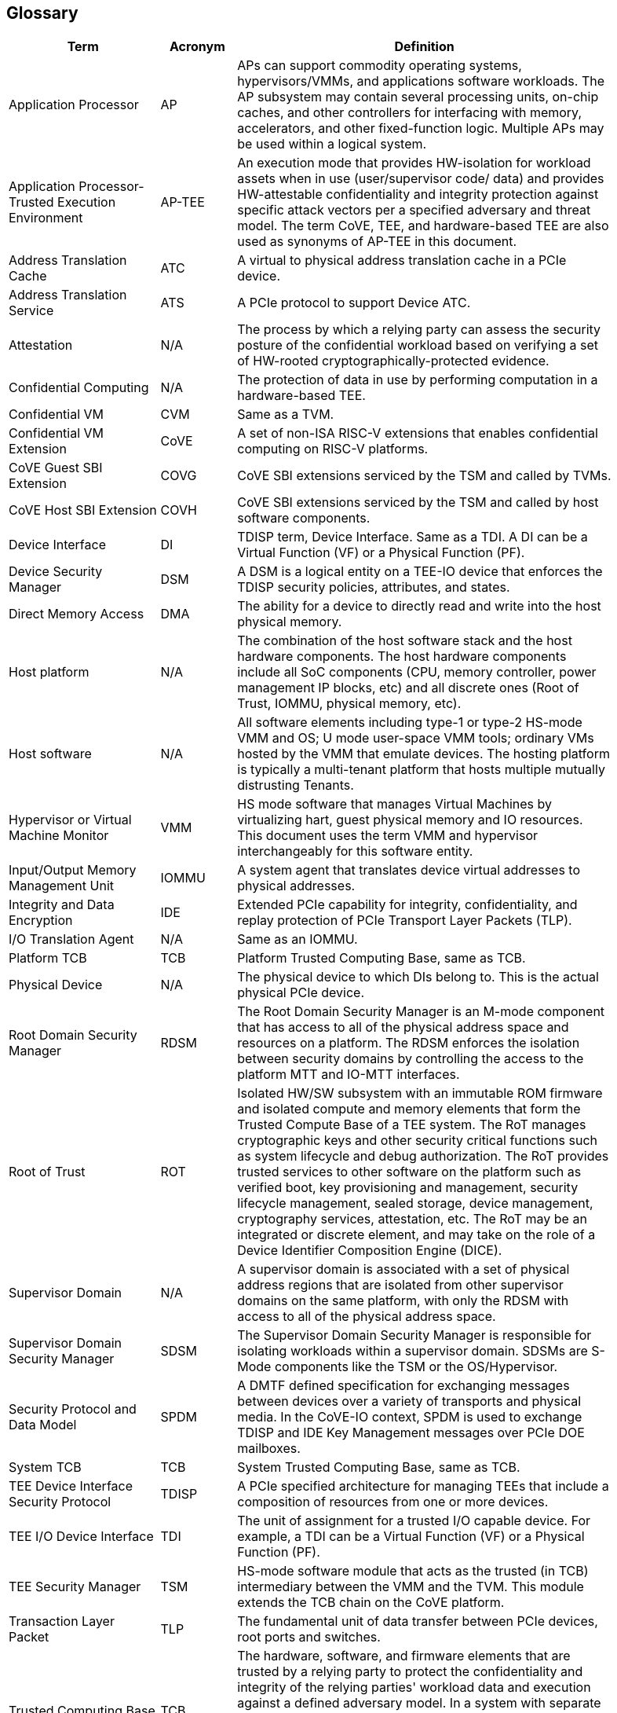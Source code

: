 [[glossary]]
== Glossary

[width=90%]
[%header, cols="8,4,20"]
|===
| Term            ^| Acronym | Definition

| Application Processor | AP | APs can support commodity operating systems,
hypervisors/VMMs, and applications software workloads. The AP subsystem may
contain several processing units, on-chip caches, and other controllers
for interfacing with memory, accelerators, and other fixed-function logic.
Multiple APs may be used within a logical system.

| Application Processor- Trusted Execution Environment | AP-TEE |  An execution
mode that provides HW-isolation for workload assets when in use (user/supervisor
code/ data) and provides HW-attestable confidentiality and integrity protection
against specific attack vectors per a specified adversary and threat model. The
term CoVE, TEE, and hardware-based TEE are also used as synonyms of AP-TEE in
this document.

| Address Translation Cache | ATC | A virtual to physical address translation
cache in a PCIe device.

| Address Translation Service | ATS | A PCIe protocol to support Device
ATC.

| Attestation | N/A | The process by which a relying party can assess the
security posture of the confidential workload based on verifying a set of
HW-rooted cryptographically-protected evidence.

| Confidential Computing | N/A | The protection of data in use by performing
computation in a hardware-based TEE.

| Confidential VM | CVM | Same as a TVM.

| Confidential VM Extension | CoVE | A set of non-ISA RISC-V extensions that
enables confidential computing on RISC-V platforms.

| CoVE Guest SBI Extension | COVG | CoVE SBI extensions serviced by the TSM
and called by TVMs.

| CoVE Host SBI Extension | COVH | CoVE SBI extensions serviced by the TSM
and called by host software components.

| Device Interface | DI | TDISP term, Device Interface. Same as a TDI. A DI can
be a Virtual Function (VF) or a Physical Function (PF).

| Device Security Manager | DSM | A DSM is a logical entity on a TEE-IO device
that enforces the TDISP security policies, attributes, and states.

| Direct Memory Access | DMA | The ability for a device to directly read and
write into the host physical memory.

| Host platform | N/A | The combination of the host software stack and the host
hardware components. The host hardware components include all SoC components
(CPU, memory controller, power management IP blocks, etc) and all discrete ones
(Root of Trust, IOMMU, physical memory, etc).

| Host software | N/A | All software elements including type-1 or type-2 HS-mode
VMM and OS; U mode user-space VMM tools; ordinary VMs hosted by the VMM that
emulate devices. The hosting platform is typically a multi-tenant platform that
hosts multiple mutually distrusting Tenants.

| Hypervisor or Virtual Machine Monitor | VMM | HS mode software
that manages Virtual Machines by virtualizing hart, guest physical memory and IO
resources. This document uses the term VMM and hypervisor interchangeably for
this software entity.

| Input/Output Memory Management Unit | IOMMU | A system agent that translates
device virtual addresses to physical addresses.

| Integrity and Data Encryption | IDE | Extended PCIe capability for integrity,
confidentiality, and replay protection of PCIe Transport Layer Packets (TLP).

| I/O Translation Agent | N/A | Same as an IOMMU.

| Platform TCB | TCB | Platform Trusted Computing Base, same as TCB.

| Physical Device | N/A | The physical device to which DIs belong to. This is the
actual physical PCIe device.

| Root Domain Security Manager | RDSM | The Root Domain Security Manager is an
M-mode component that has access to all of the physical address space and
resources on a platform. The RDSM enforces the isolation between security
domains by controlling the access to the platform MTT and IO-MTT interfaces.

| Root of Trust | ROT | Isolated HW/SW subsystem with an immutable ROM firmware
and isolated compute and memory elements that form the Trusted Compute Base
of a TEE system. The RoT manages cryptographic keys and other security
critical functions such as system lifecycle and debug authorization.
The RoT provides trusted services to other software on the platform such
as verified boot, key provisioning and management, security lifecycle
management, sealed storage, device management, cryptography services,
attestation, etc. The RoT may be an integrated or discrete element, and may take
on the role of a Device Identifier Composition Engine (DICE).

| Supervisor Domain | N/A | A supervisor domain is associated with a set of
physical address regions that are isolated from other supervisor domains on the
same platform, with only the RDSM with access to all of the physical address
space.

| Supervisor Domain Security Manager | SDSM | The Supervisor Domain Security
Manager is responsible for isolating workloads within a supervisor domain.
SDSMs are S-Mode components like the TSM or the OS/Hypervisor.

| Security Protocol and Data Model | SPDM | A DMTF defined specification for
exchanging messages between devices over a variety of transports and physical
media. In the CoVE-IO context, SPDM is used to exchange TDISP and IDE
Key Management messages over PCIe DOE mailboxes.

| System TCB | TCB | System Trusted Computing Base, same as TCB.

| TEE Device Interface Security Protocol | TDISP | A PCIe specified architecture
for managing TEEs that include a composition of resources from one or more
devices.

| TEE I/O Device Interface | TDI | The unit of assignment for a trusted I/O
capable device. For example, a TDI can be a Virtual Function (VF) or a Physical
Function (PF).

| TEE Security Manager | TSM | HS-mode software module that acts as the trusted
(in TCB) intermediary between the VMM and the TVM. This module extends the TCB
chain on the CoVE platform.

| Transaction Layer Packet | TLP | The fundamental unit of data transfer between
PCIe devices, root ports and switches.

| Trusted Computing Base | TCB | The hardware, software, and firmware elements
that are trusted by a relying party to protect the confidentiality and integrity
of the relying parties' workload data and execution against a defined adversary
model. In a system with separate processing elements within a package on a
socket, the TCB boundary is the package. In a multi-socket system the TCB
extends across the socket-to-socket interface, and is managed as one system TCB.

| Trusted Device Manager | TDM | A CoVE-IO device manager, responsible for
verifying, attesting, and accepting CoVE-IO devices into a TVM TCB. This is a TVM
guest software stack component.

| Trusted Execution Environment | TEE | An environment, which may include a
composition of zero or more devices, within which some level of “trust” is
established, such that operations (including code execution) is considered
trustworthy. TEEs are isolated from untrusted environments by a TSM. A CoVE
virtual machine is one example of a TEE.

| Trusted Memory Mapped Input Output | Trusted MMIO | A TDI memory mapped I/O
region that can only be accessed by a TVM that accepted the TDI in its TCB. TDIs
describe their trusted MMIO regions through TDISP. The TVM, with the TSM
support, is responsible for verifying that trusted MMIO ranges are correctly
mapped into its address space.

| TEE VM | TVM | A VM instantiation of a TEE.

| Virtual Machine | VM | Virtual Machines hosted by a VMM

|===
